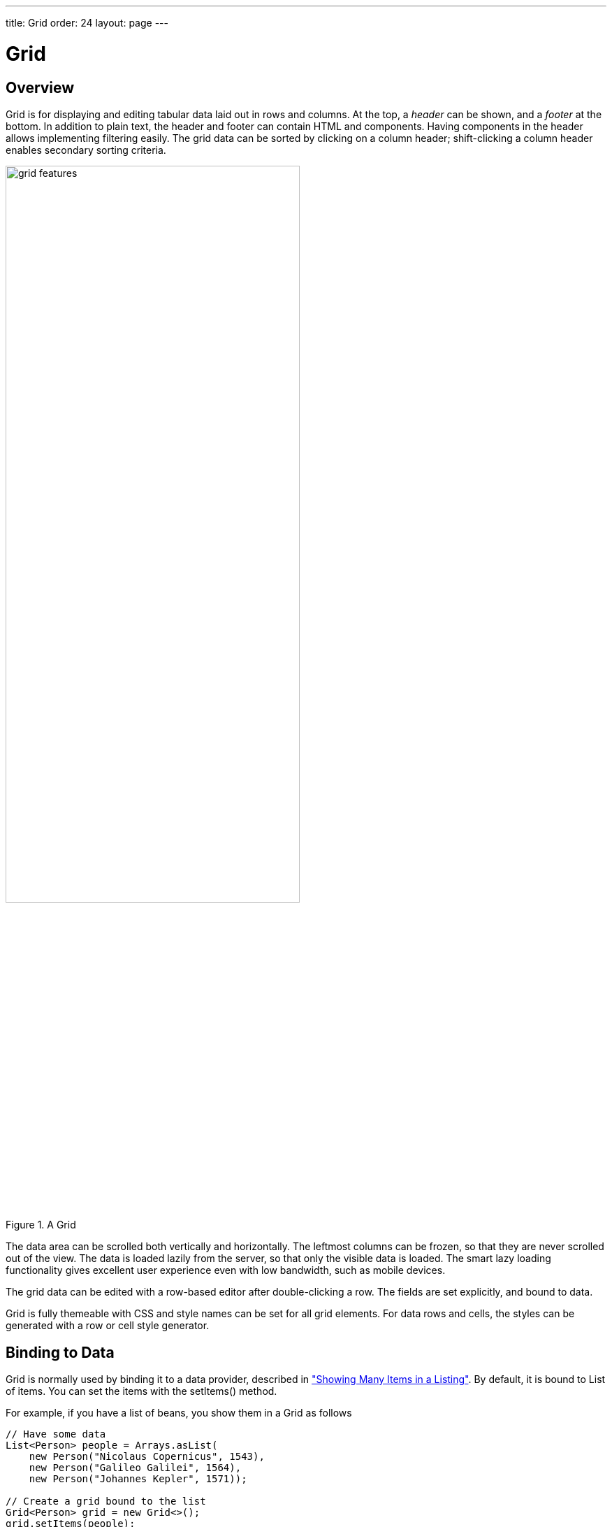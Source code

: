 ---
title: Grid
order: 24
layout: page
---

[[components.grid]]
= Grid

ifdef::web[]
[.sampler]
image:{live-demo-image}[alt="Live Demo", link="http://demo.vaadin.com/sampler/#ui/grids-and-trees/grid"]
endif::web[]

[[components.grid.overview]]
== Overview

[classname]#Grid# is for displaying and editing tabular data laid out in rows
and columns. At the top, a __header__ can be shown, and a __footer__ at the
bottom. In addition to plain text, the header and footer can contain HTML and
components. Having components in the header allows implementing filtering
easily. The grid data can be sorted by clicking on a column header;
shift-clicking a column header enables secondary sorting criteria.

[[figure.components.grid.features]]
.A [classname]#Grid#
image::img/grid-features.png[width=70%, scaledwidth=100%]

The data area can be scrolled both vertically and horizontally. The leftmost
columns can be frozen, so that they are never scrolled out of the view. The data
is loaded lazily from the server, so that only the visible data is loaded. The
smart lazy loading functionality gives excellent user experience even with low
bandwidth, such as mobile devices.

The grid data can be edited with a row-based editor after double-clicking a row.
The fields are set explicitly, and bound to data.

Grid is fully themeable with CSS and style names can be set for all grid
elements. For data rows and cells, the styles can be generated with a row or
cell style generator.

[[components.grid.data]]
== Binding to Data

[classname]#Grid# is normally used by binding it to a data provider,
described in
<<dummy/../../../framework/datamodel/datamodel-providers.asciidoc#datamodel.dataproviders,"Showing Many Items in a Listing">>.
By default, it is bound to List of items. You can set the items with the
[methodname]#setItems()# method.

For example, if you have a list of beans, you show them in a [classname]#Grid# as follows


[source, java]
----
// Have some data
List<Person> people = Arrays.asList(
    new Person("Nicolaus Copernicus", 1543),
    new Person("Galileo Galilei", 1564),
    new Person("Johannes Kepler", 1571));

// Create a grid bound to the list
Grid<Person> grid = new Grid<>();
grid.setItems(people);
grid.addColumn(Person::getName).setCaption("Name");
grid.addColumn(Person::getBirthYear).setCaption("Year of birth");

layout.addComponent(grid);
----


[[components.grid.selection]]
== Handling Selection Changes

Selection in [classname]#Grid# is handled a bit differently from other selection
components, as it is not a [classname]#HasValue#. Grid supports
single, multiple, or no-selection, each defined by a specific selection model. Each
selection model has a specific API depending on the type of the selection.

For basic usage, switching between the built-in selection models is possible by using the
[method]#setSelectionMode(SelectionMode)#. Possible options are [literal]#++SINGLE++# (default),
[literal]#++MULTI++#, or [literal]#++NONE++#.

Listening to selection changes in any selection model is possible with a [classname]#SelectionListener#,
which provides a generic [classname]#SelectionEvent# which for getting the selected value or values.
Note that the listener is actually attached to the selection model and not the grid,
and will stop getting any events if the selection mode is changed.

[source, java]
----
Grid<Person> grid = new Grid<>();

// switch to multiselect mode
grid.setSelectionMode(SelectionMode.MULTI);

grid.addSelectionListener(event -> {
    Set<Person> selected = event.getAllSelectedItems();
    Notification.show(selected.size() + " items selected");
});
----

Programmatically selecting the value is possible via [methodname]#select(T)#.
In multiselect mode, this will add the given item to the selection.

[source, java]
----
// in single-select, only one item is selected
grid.select(defaultPerson);

// switch to multi select, clears selection
grid.setSelectionMode(SelectionMode.MULTI);
// Select items 2-4
people.subList(2,3).forEach(grid::select);
----

The current selection can be obtained from the [classname]#Grid# by
[methodname]#getSelectedItems()#, and the returned [classname]#Set# contains either
only one item (in single-selection mode) or several items (in multi-selection mode).

[WARNING]
====
If you change selection mode for a grid, it will clear the selection
and fire a selection event. To keep the previous selection you must
reset the selection afterwards using the [methodname]#select()# method.
====

[WARNING]
====
If you change the grid's items with [methodname]#setItems()# or the used
[classname]#DataProvider#, it will clear the selection and fire a selection event.
To keep the previous selection you must reset the selection afterwards
using the [methodname]#select()# method.
====


[[components.grid.selection.mode]]
=== Selection Models

For more control over the selection, you can access the used selection model with
[methodname]#getSelectionModel()#. The return type is [classname]#GridSelectionModel#
which has generic selection model API, but you can cast that to the specific selection model type,
typically either [classname]#SingleSelectionModel# or [classname]#MultiSelectionModel#.

The selection model is also returned by the [methodname]#setSelectionMode(SelectionMode)# method.

[source, java]
----
// the default selection model
SingleSelectionModel<Person> defaultModel =
      (SingleSelectionModel<Person>) grid.getSelectionModel();

// Use multi-selection mode
MultiSelectionModel<Person> selectionModel =
      (MultiSelectionModel<Person>) grid.setSelectionMode(SelectionMode.MULTI);
----


==== Single Selection Model

By obtaining a reference to the [classname]#SingleSelectionModel#,
you can access more fine grained API for the single-select case.

The [methodname]#addSingleSelect(SingleSelectionListener)# method provides access to
[classname]#SingleSelectionEvent#, which has some extra API for more convenience.

In single-select mode, it is possible to control whether the empty (null) selection is allowed.
By default it is enabled, but can be disabled with [methodname]#setDeselectAllowed()#.

[source, java]
----
// preselect value
grid.select(defaultItem);

SingleSelectionModel<Person> singleSelect =
      (SingleSelectionModel<Person>) grid.getSelectionModel();
// disallow empty selection
singleSelect.setDeselectAllowed(false);
----


[[components.grid.selection.multi]]
=== Multi-Selection Model

In the multi-selection mode, a user can select multiple items by clicking on
the checkboxes in the leftmost column, or by using the kbd:[Space] to select/deselect the currently focused row.
Space bar is the default key for toggling the selection, but it can be customized.

[[figure.components.grid.selection.multi]]
.Multiple Selection in [classname]#Grid#
image::img/grid-selection-multi.png[width=50%, scaledwidth=75%]

By obtaining a reference to the [classname]#MultiSelectionModel#,
you can access more fine grained API for the multi-select case.

The [classname]#MultiSelectionModel# provides [methodname]#addMultiSelectionListener(MultiSelectionListener)#
access to [classname]#MultiSelectionEvent#, which allows to easily access differences in the selection change.

[source, java]
----
// Grid in multi-selection mode
Grid<Person> grid = Grid<>()
grid.setItems(people);
MultiSelectionModel<Person> selectionModel
      = (MultiSelectionModel<Person>) grid.setSelectionMode(SelectionMode.MULTI);

selectionModel.selectAll();

selectionModel.addMultiSelectionListener(event -> {
    Notification.show(selection.getAddedSelection().size()
                      + " items added, "
                      + selection.getRemovedSelection().size()
                      + " removed.");

    // Allow deleting only if there's any selected
    deleteSelected.setEnabled(
         event.getNewSelection().size() > 0);
});
----


[[components.grid.selection.clicks]]
=== Focus and Clicks

In addition to selecting rows, you can focus individual cells. The focus can be
moved with arrow keys and, if editing is enabled, pressing kbd:[Enter] opens the
editor. Normally, pressing kbd:[Tab] or kbd:[Shift+Tab] moves the focus to another component,
as usual.

When editing or in unbuffered mode, kbd:[Tab] or kbd:[Shift+Tab] moves the focus to the next or
previous cell. The focus moves from the last cell of a row forward to the
beginning of the next row, and likewise, from the first cell backward to the
end of the previous row. Note that you can extend [classname]#DefaultEditorEventHandler#
to change this behavior.

With the mouse, you can focus a cell by clicking on it. The clicks can be handled
with an [interfacename]#ItemClickListener#. The [classname]#ItemClickEvent#
object contains various information, most importantly the ID of the clicked row
and column.


[source, java]
----
grid.addCellClickListener(event ->
    Notification.show("Value: " + event.getItem()));
----

The clicked grid cell is also automatically focused.

The focus indication is themed so that the focused cell has a visible focus
indicator style by default, while the row does not. You can enable row focus, as
well as disable cell focus, in a custom theme. See <<components.grid.css>>.



[[components.grid.columns]]
== Configuring Columns

The [methodname]#addColumn()# method can be used to add columns to [classname]#Grid#.

Column configuration is defined in [classname]#Grid.Column# objects, which are returned by `addColumn` and can also be obtained from the grid with [methodname]#getColumns()#.

The setter methods in [classname]#Column# have _fluent API_, so you can easily chain the configuration calls for columns if you want to.

[source, java]
----
grid.addColumn(Person::getBirthDate, new DateRenderer())
      .setCaption("Birth Date")
      .setWidth("100px")
      .setResizable(false);
----

In the following, we describe the basic column configuration.

[[components.grid.columns.automatic]]
=== Automatically Adding Columns

You can configure `Grid` to automatically add columns based on the properties in a bean.
To do this, you need to pass the `Class` of the bean type to the constructor when creating a grid.
You can then further configure the columns based on the bean property name.

[source, java]
----
Grid<Person> grid = new Grid<>(Person.class);

grid.getColumn("birthDate").setWidth("100px");

grid.setItems(people);
----

[[components.grid.columns.order]]
=== Column Order

You can set the order of columns with [methodname]#setColumnOrder()# for the
grid. Columns that are not given for the method are placed after the specified
columns in their natural order.


[source, java]
----
grid.setColumnOrder(firstnameColumn, lastnameColumn,
                    bornColumn, birthplaceColumn,
                    diedColumn);
----

Note that the method can not be used to hide columns. You can hide columns with
the [methodname]#removeColumn()#, as described later.


[[components.grid.columns.removing]]
=== Hiding and Removing Columns

Columns can be hidden by calling [methodname]#setHidden()# in [classname]#Column#.
Furthermore, you can set the columns user hidable using method
[methodname]#setHidable()#.

Columns can be removed with [methodname]#removeColumn()# and
[methodname]#removeAllColumns()#. To restore a previously removed column,
you can call [methodname]#addColumn()#.

[[components.grid.columns.captions]]
=== Column Captions

Column captions are displayed in the grid header. You can set the header caption
explicitly through the column object with [methodname]#setCaption()#.

[source, java]
----
Column<Date> bornColumn = grid.addColumn(Person::getBirthDate);
bornColumn.setCaption("Born date");
----

This is equivalent to setting it with [methodname]#setText()# for the header
cell; the [classname]#HeaderCell# also allows setting the caption in HTML or as
a component, as well as styling it, as described later in
<<components.grid.headerfooter>>.


[[components.grid.columns.width]]
=== Column Widths

Columns have by default undefined width, which causes automatic sizing based on
the widths of the displayed data. You can set column widths explicitly by pixel
value with [methodname]#setWidth()#, or relatively using expand ratios with
[methodname]#setExpandRatio()#.

When using expand ratios, the columns with a non-zero expand ratio use the extra
space remaining from other columns, in proportion to the defined ratios.

You can specify minimum and maximum widths for the expanding columns with
[methodname]#setMinimumWidth()# and [methodname]#setMaximumWidth()#,
respectively.

The user can resize columns by dragging their separators with the mouse. When resized manually,
all the columns widths are set to explicit pixel values, even if they had
relative values before.

[[components.grid.columns.frozen]]
=== Frozen Columns

You can set the number of columns to be frozen with
[methodname]#setFrozenColumnCount()#, so that they are not scrolled off when
scrolling horizontally.


[source, java]
----
grid.setFrozenColumnCount(2);
----

Setting the count to [parameter]#0# disables frozen data columns; setting it to
[parameter]#-1# also disables the selection column in multi-selection mode.



[[components.grid.generatedcolumns]]
== Generating Columns

Columns with values computed from other columns can be simply added by using
lambdas:

[source, java]
----
// Add generated full name column
Column<String> fullNameColumn = grid.addColumn(person ->
    person.getFirstName() + " " + person.getLastName());
fullNameColumn.setCaption("Full name");
----

[[components.grid.renderer]]
== Column Renderers

A __renderer__ is a feature that draws the client-side representation of a data
value. This allows having images, HTML, and buttons in grid cells.

[[figure.components.grid.renderer]]
.Column renderers: image, date, HTML, and button
image::img/grid-renderers.png[width=75%, scaledwidth=100%]

Renderers implement the [interfacename]#Renderer# interface.
Renderers require a specific data type for the column.
You set the column renderer in the [classname]#Grid.Column# object as follows:

[source, java]
----
// the type of birthYear is a number
Column<Person, Integer> bornColumn = grid.addColumn(Person::getBirthYear,
      new NumberRenderer("born in %d AD"));
----

Changing the renderer during runtime is also possible, but for type safety
you should store the column reference with data types for doing this.
When you change the renderer, the content of Grid is refreshed.

[source, java]
----
Column<Person, Integer> ageColumn = grid.addColumn(Person::getBirthYear);
// The default renderer is TextRenderer
addComponent(new Button("Change renderer",
	clickEvent -> ageColumn.setRenderer(new NumberRenderer())
));
----

The following renderers are available, as defined in the server-side
[package]#com.vaadin.ui.renderers# package:

[classname]#TextRenderer#:: The default renderer, displays plain text as is. Any HTML markup is quoted.


[classname]#ButtonRenderer#:: Renders the data value as the caption of a button. A [interfacename]#RendererClickListener# can be given to handle the button clicks.

+
Typically, a button renderer is used to display buttons for operating on a data
item, such as edit, view, delete, etc. It is not meaningful to store the button
captions in the data source, rather you want to generate them, and they are
usually all identical.
+
[source, java]
----
List<Person> people = new ArrayList<>();

people.add(new Person("Nicolaus Copernicus", 1473));
people.add(new Person("Galileo Galilei", 1564));
people.add(new Person("Johannes Kepler", 1571));

// Create a grid
Grid<Person> grid = new Grid<>(people);

// Render a button that deletes the data row (item)
grid.addColumn(person -> "Delete",
      new ButtonRenderer(clickEvent -> {
          people.remove(clickEvent.getValue());
          grid.setItems(people);
    }));
----

[classname]#ImageRenderer#:: Renders the cell as an image.
The column type must be a [interfacename]#Resource#, as described in
<<dummy/../../../framework/application/application-resources#application.resources,"Images and Other Resources">>; only [classname]#ThemeResource# and
[classname]#ExternalResource# are currently supported for images in
[classname]#Grid#.

+
[source, java]
----
Column<Person, ThemeResource> imageColumn = grid.addColumn(
    p -> new ThemeResource("img/"+p.getLastname()+".jpg"),
    new ImageRenderer());
----

[classname]#DateRenderer#:: Formats a column with a [classname]#Date# type using string formatter. The
format string is same as for [methodname]#String.format()# in Java API. The date
is passed in the parameter index 1, which can be omitted if there is only one
format specifier, such as "[literal]#++%tF++#".

+
[source, java]
----
Column<Person, Date> bornColumn = grid.addColumn(Person::getBirthDate,
      new DateRenderer("%1$tB %1$te, %1$tY",
                     Locale.ENGLISH));
----

+
Optionally, a locale can be given. Otherwise, the default locale (in the
component tree) is used.

[classname]#LocalDateRenderer#::
Formats a column with the [classname]#LocalDate# type.
The renderer can be constructed with a [classname]#DateTimeFormatter#, or with a custom pattern string.
The locale is either given explicitly with the pattern, resolved from the given [classname]#DateTimeFormatter# or from the grid the renderer is attached to, if neither of the previous are given.
For the pattern string syntax, refer to the following documentation: link:https://docs.oracle.com/javase/8/docs/api/java/time/format/DateTimeFormatter.html#patterns[docs.oracle.com/javase/8/docs/api/java/time/format/DateTimeFormatter.html#patterns].

+
[source, java]
----
DateTimeFormatter formatter = DateTimeFormatter
        .ofLocalizedDate(FormatStyle.LONG)
        .withLocale(Locale.ENGLISH);

Column<Person, LocalDate> bornColumn =
        grid.addColumn(
          Person::getBirthDate,
          new LocalDateRenderer(formatter));

// Alternatively, with a custom pattern:
Column<Person, LocalDate> bornColumn =
        grid.addColumn(
          Person::getBirthDate,
          new LocalDateRenderer("yyyy MM dd"));
----

[classname]#LocalDateTimeRenderer#::
Otherwise the same as [classname]#LocalDateRenderer#, except for the [classname]#LocalDateTime# type.

+
[source, java]
----
DateTimeFormatter formatter = DateTimeFormatter
        .ofLocalizedDate(FormatStyle.LONG, FormatStyle.SHORT)
        .withLocale(Locale.ENGLISH);

Column<Person, LocalDateTime> bornColumn =
        grid.addColumn(
          Person::getBirthDateAndTime,
          new LocalDateTimeRenderer(formatter));

// Alternatively, with a custom pattern:
Column<Person, LocalDateTime> bornColumn =
        grid.addColumn(
          Person::getBirthDateAndTime,
          new LocalDateTimeRenderer("yyyy.MM.dd 'at' hh:mm"));
----

[classname]#HTMLRenderer#:: Renders the cell as HTML.
This allows formatting the cell content, as well as using HTML features such as hyperlinks.

+
Set the renderer in the [classname]#Grid.Column# object:
+
[source, java]
----
Column<Person, String> htmlColumn grid.addColumn(person ->
      "<a href='" + person.getDetailsUrl() + "' target='_top'>info</a>",
      new HtmlRenderer());
----

[classname]#NumberRenderer#:: Formats column values with a numeric type extending [classname]#Number#:
[classname]#Integer#, [classname]#Double#, etc. The format can be specified
either by the subclasses of [classname]#java.text.NumberFormat#, namely
[classname]#DecimalFormat# and [classname]#ChoiceFormat#, or by
[methodname]#String.format()#.

+
For example:
+
[source, java]
----
// Use decimal format
Column<Integer> birthYear = grid.addColumn(Person::getBirthYear,
      new NumberRenderer(new DecimalFormat("in #### AD")));
----

[classname]#ProgressBarRenderer#:: Renders a progress bar in a column with a [classname]#Double# type. The value
must be between 0.0 and 1.0.

[classname]#ComponentRenderer#:: Renders a Vaadin [classname]#Component# in a column. Since components
are quite complex, the [classname]#ComponentRenderer# comes with possible performance issues.
To use it efficiently you should use as few nested components as possible. If the components used are
of a different size than the default row height, [methodname]#Grid.setRowHeight()# can be used to adjust
the height of all rows in the Grid.

+
Use [classname]#Button# in [classname]#Grid#:
+
----
grid.addColumn(person -> {
      Button button = new Button("Click me!");
      button.addClickListener(click ->
            Notification.show("Clicked: " + person.toString()));
      return button;
}, new ComponentRenderer());
// make sure the buttons fit in the cells of the Grid
grid.setRowHeight(40);
----
+
Components will occasionally be generated again during runtime. If you have a state in your
component and not in the data object, you need to handle storing it yourself. Below is a simple
example on how to achieve this.
+
Store a [classname]#TextField# with changed value.
+
----
Map<Person, TextField> textFields = new HashMap<>();
grid.addColumn(person -> {
      // Check for existing text field
      if (textFields.containsKey(person)) {
            return textFields.get(person);
      }
      // Create a new one
      TextField textField = new TextField();
      textField.setValue(person.getLastname());
      // Store the text field when user updates the value
      textField.addValueChangeListener(change ->
            textFields.put(person, textField));
      return textField;
      }, new ComponentRenderer());
----

[[components.grid.renderer.custom]]
=== Custom Renderers

Renderers are component extensions that require a client-side counterpart. See
<<dummy/../../../framework/clientsidewidgets/clientsidewidgets-grid#clientsidewidgets.grid.renderers,"Renderers">>
for information on implementing custom renderers.


[[components.grid.headerfooter]]
== Header and Footer

A grid by default has a header, which displays column names, and can have a
footer. Both can have multiple rows and neighbouring header row cells can be
joined to feature column groups.

[[components.grid.headerfooter.adding]]
=== Adding and Removing Header and Footer Rows

A new header row is added with [methodname]#prependHeaderRow()#, which adds it
at the top of the header, [methodname]#appendHeaderRow()#, which adds it at the
bottom of the header, or with [methodname]#addHeaderRowAt()#, which inserts it
at the specified 0-base index. All of the methods return a
[classname]#HeaderRow# object, which you can use to work on the header further.


[source, java]
----
// Group headers by joining the cells
HeaderRow groupingHeader = grid.prependHeaderRow();
...

// Create a header row to hold column filters
HeaderRow filterRow = grid.appendHeaderRow();
...
----

Similarly, you can add footer rows with [methodname]#appendFooterRow()#,
[methodname]#prependFooterRow()#, and [methodname]#addFooterRowAt()#.


[[components.grid.headerfooter.joining]]
=== Joining Header and Footer Cells

You can join two or more header or footer cells with the [methodname]#join()#
method. For header cells, the intention is usually to create column grouping,
while for footer cells, you typically calculate sums or averages.


[source, java]
----
// Group headers by joining the cells
HeaderRow groupingHeader = grid.prependHeaderRow();
HeaderCell namesCell = groupingHeader.join(
    groupingHeader.getCell("firstname"),
    groupingHeader.getCell("lastname")).setText("Person");
HeaderCell yearsCell = groupingHeader.join(
    groupingHeader.getCell("born"),
    groupingHeader.getCell("died"),
    groupingHeader.getCell("lived")).setText("Dates of Life");
----


[[components.grid.headerfooter.content]]
=== Text and HTML Content

You can set the header caption with [methodname]#setText()#, in which case any
HTML formatting characters are quoted to ensure security.


[source, java]
----
HeaderRow mainHeader = grid.getDefaultHeaderRow();
mainHeader.getCell("firstname").setText("First Name");
mainHeader.getCell("lastname").setText("Last Name");
mainHeader.getCell("born").setText("Born In");
mainHeader.getCell("died").setText("Died In");
mainHeader.getCell("lived").setText("Lived For");
----

To use raw HTML in the captions, you can use [methodname]#setHtml()#.


[source, java]
----
namesCell.setHtml("<b>Names</b>");
yearsCell.setHtml("<b>Years</b>");
----


[[components.grid.headerfooter.components]]
=== Components in Header or Footer

You can set a component in a header or footer cell with
[methodname]#setComponent()#. Often, this feature is used to allow filtering.

////
// commented out until filtering is sorted for 8
[[components.grid.filtering]]
== Filtering

The ability to include components in the grid header can be used to create
filters for the grid data. Filtering is done in the container data source, so
the container must be of type that implements
[interfacename]#Container.Filterable#.

[[figure.components.grid.filtering]]
.Filtering Grid
image::img/grid-filtering.png[width=50%, scaledwidth=80%]

The filtering illustrated in <<figure.components.grid.filtering>> can be created
as follows:

[source, java]
----
// Have a list of persons
List<Person> people = getPeople();

// Create a grid bound to it
Grid<Person> grid = new Grid<>();
grid.setItems(people);
grid.setSelectionMode(SelectionMode.NONE);
grid.setWidth("500px");
grid.setHeight("300px");

// Create a header row to hold column filters
HeaderRow filterRow = grid.appendHeaderRow();

// Set up a filter for all columns
for (Column<?> col: grid.getColumns()) {
    HeaderCell cell = filterRow.getCell(col);

    // Have an input field to use for filter
    TextField filterField = new TextField();

    // Update filter When the filter input is changed
    filterField.addValueChangeListener(event -> {

      // Filter the list of items
      List<String> filteredList =
        // XXX shouldn't use Lists here since it's from Guava instead of the vanilla JRE. Revise when updating this code example for the new filtering API!
        Lists.newArrayList(personList.filter(persons,
            Predicates.containsPattern(event.getValue())));

        // Apply filtered data
        grid.setItems(filteredList);

    });
    cell.setComponent(filterField);
}
----
////


[[components.grid.sorting]]
== Sorting

A user can sort the data in a grid on a column by clicking the column header.
Clicking another time on the current sort column reverses the sort direction.
Clicking on other column headers while keeping the Shift key pressed adds a
secondary or more sort criteria.

[[figure.components.grid.sorting]]
.Sorting Grid on Multiple Columns
image::img/grid-sorting.png[width=50%, scaledwidth=75%]

Defining sort criteria programmatically can be done with the various
alternatives of the [methodname]#sort()# method. You can sort on a specific
column with [methodname]#sort(Column column)#, which defaults to ascending
sorting order, or [methodname]#sort(Column column, SortDirection
direction)#, which allows specifying the sort direction.


[source, java]
----
grid.sort(nameColumn, SortDirection.DESCENDING);
----

To sort by multiple columns, you need to use the fluid sort builder API
[classname]#GridSortOrderBuilder#, which allows you to easily construct sorting information to be passed to grid's [methodname]#setSortOrder()# method.
A sort builder is created with the static methods [methodname]#asc()# and [methodname]#desc()#,
and additional sorting information can by chained with [methodname]#thenAsc()# and [methodname]#thenDesc()#.

[source, java]
----
// Sort first by city (ascending) and then by name (descending)
grid.setSortOrder(GridSortOrder.asc(cityColumn).thenDesc(nameColumn))
----


[[components.grid.editing]]
== Editing Items Inside Grid

Grid supports line-based editing, where double-clicking a row opens the row
editor. In the editor, the input fields can be edited, as well as navigated with
kbd:[Tab] and kbd:[Shift+Tab] keys. If validation fails, an error is displayed and the user
can correct the inputs.

The [classname]#Editor# is accessible via [methodname]#getEditor()#, and to enable editing, you need to call [methodname]#setEnabled(true)# on it.

The editor is based on [classname]#Binder# which is used to bind the data to the editor.
See <<dummy/../../../framework/datamodel/datamodel-forms.asciidoc#datamodel.forms.beans,"Binding Beans to Forms">> for more information on setting up field components and validation by using [classname]#Binder#.
For each column that should be editable, a binding should be created in the editor binder and then the column is configured to use that binding.
For simple cases where no conversion or validation is needed, it is also possible to directly use `setEditorComponent` on a `Column` to only define the editor component and a setter that updates the row object when saving.

[source, java]
----
List<Todo> items = Arrays.asList(new Todo("Done task", true),
        new Todo("Not done", false));

Grid<Todo> grid = new Grid<>();

TextField taskField = new TextField();
CheckBox doneField = new CheckBox();

Binder<Todo> binder = grid.getEditor().getBinder();

Binding<Todo, Boolean> doneBinding = binder.bind(
    doneField, Todo::isDone, Todo::setDone);

Column<Todo, String> column = grid.addColumn(
    todo -> String.valueOf(todo.isDone()));
column.setWidth(75);
column.setEditorBinding(doneBinding);

grid.addColumn(Todo::getTask).setEditorComponent(
    taskField, Todo::setTask).setExpandRatio(1);

grid.getEditor().setEnabled(true);
----

[[components.grid.editing.buffered]]
=== Buffered / Unbuffered Mode

Grid supports two editor modes - buffered and unbuffered. The default mode is
buffered. The mode can be changed with [methodname]#setBuffered(false)#.

In the buffered mode, editor has two buttons visible: a [guibutton]#Save# button that commits
the modifications to the bean and closes the editor and a [guibutton]#Cancel# button
discards the changes and exits the editor.

Editor in buffered mode is illustrated in <<figure.components.grid.editing>>.

[[figure.components.grid.editing]]
.Editing a Grid Row
image::img/grid-editor-basic.png[width=50%, scaledwidth=75%]


In the unbuffered mode, the editor has no buttons and all changed data is committed directly
to the data provider. If another row is clicked, the editor for the current row is closed and
a row editor for the clicked row is opened.


[[components.grid.editing.captions]]
=== Customizing Editor Buttons

In the buffered mode, the editor has two buttons: [guibutton]#Save# and [guibutton]#Cancel#. You can
set their captions with [methodname]#setEditorSaveCaption()# and
[methodname]#setEditorCancelCaption()#, respectively.

In the following example, we demonstrate one way to translate the captions:

[source, java]
----
// Localize the editor button captions
grid.getEditor().setSaveCaption("Tallenna");
grid.getEditor().setCancelCaption("Peruuta"));
----

[[components.grid.editing.validation]]
=== Handling Validation Errors

The input fields are validated when the value is updated. The default
error handler displays error indicators in the invalid fields, as well as the
first error in the editor.

[[figure.components.grid.errors]]
.Editing a Grid Row
image::img/grid-editor-errors.png[width=50%, scaledwidth=75%]

You can modify the error message by implementing a custom
[interfacename]#EditorErrorGenerator# with for the [classname]#Editor#.


////
// Not supported in 8
[[components.grid.scrolling]]
== Programmatic Scrolling

You can scroll to first item with [methodname]#scrollToStart()#, to end with
[methodname]#scrollToEnd()#, or to a specific row with [methodname]#scrollTo()#.
////


[[components.grid.stylegeneration]]
== Generating Row or Cell Styles

You can style entire rows or individual cells with a
[interfacename]#StyleGenerator#, typically used through Java lambdas.

[[components.grid.stylegeneration.row]]
=== Generating Row Styles

You set a [interfacename]#StyleGenerator# to a grid with
[methodname]#setStyleGenerator()#. The [methodname]#getStyle()# method gets a
date item, and should return a style name or [parameter]#null# if
no style is generated.

For example, to add a style names to rows having certain values in one
property of an item, you can style them as follows:


[source, java]
----
grid.setStyleGenerator(person -> {
    // Style based on alive status
    person.isAlive() ? null : "dead";
});
----

You could then style the rows with CSS as follows:


[source, css]
----
.v-grid-row.dead {
    color: gray;
}
----


[[components.grid.stylegeneration.cell]]
=== Generating Cell Styles

You set a [interfacename]#StyleGenerator# to a grid with
[methodname]#setStyleGenerator()#. The [methodname]#getStyle()# method gets
a [classname]#CellReference#, which contains various information about the cell
and a reference to the grid, and should return a style name or [parameter]#null#
if no style is generated.

For example, to add a style name to a specific column, you can match on
the column as follows:


[source, java]
----
// Static style based on column
bornColumn.setStyleGenerator(person -> "rightalign");
----

You could then style the cells with a CSS rule as follows:


[source, css]
----
.v-grid-cell.rightalign {
    text-align: right;
}
----



[[components.grid.css]]
== Styling with CSS


[source, css]
----
.v-grid {
  .v-grid-scroller, .v-grid-scroller-horizontal { }
  .v-grid-tablewrapper {
    .v-grid-header {
      .v-grid-row {
        .v-grid-cell, .frozen, .v-grid-cell-focused { }
      }
    }
    .v-grid-body {
      .v-grid-row,
      .v-grid-row-stripe,
      .v-grid-row-has-data {
        .v-grid-cell, .frozen, .v-grid-cell-focused { }
      }
    }
    .v-grid-footer {
      .v-grid-row {
        .v-grid-cell, .frozen, .v-grid-cell-focused { }
      }
    }
  }
  .v-grid-header-deco { }
  .v-grid-footer-deco { }
  .v-grid-horizontal-scrollbar-deco { }
  .v-grid-editor {
    .v-grid-editor-cells { }
    .v-grid-editor-footer {
      .v-grid-editor-message { }
      .v-grid-editor-buttons {
        .v-grid-editor-save { }
        .v-grid-editor-cancel { }
      }
    }
  }
}
----

A [classname]#Grid# has an overall [literal]#++v-grid++# style. The actual grid
has three parts: a header, a body, and a footer. The scrollbar is a custom
element with [literal]#++v-grid-scroller++# style. In addition, there are some
decoration elements.

Grid cells, whether thay are in the header, body, or footer, have a basic
[literal]#++v-grid-cell++# style. Cells in a frozen column additionally have a
[literal]#++frozen++# style. Rows have [literal]#++v-grid-row++# style, and
every other row has additionally a [literal]#++v-grid-row-stripe++# style.

The focused row has additionally [literal]#++v-grid-row-focused++# style and
focused cell [literal]#++v-grid-cell-focused++#. By default, cell focus is
visible, with the border stylable with [parameter]#$v-grid-cell-focused-border#
parameter in Sass. Row focus has no visible styling, but can be made visible
with the [parameter]#$v-grid-row-focused-background-color# parameter or with a
custom style rule.

In editing mode, a [literal]#++v-grid-editor++# overlay is placed on the row
under editing. In addition to the editor field cells, it has an error message
element, as well as the buttons.


((()))
